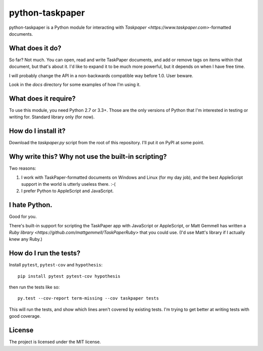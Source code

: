 python-taskpaper
================

python-taskpaper is a Python module for interacting with
`Taskpaper <https://www.taskpaper.com>`-formatted documents.

What does it do?
****************

So far?  Not much.   You can open, read and write TaskPaper documents, and
add or remove tags on items within that document, but that's about it.  I'd
like to expand it to be much more powerful, but it depends on when I have
free time.

I will probably change the API in a non-backwards compatible way before 1.0.
User beware.

Look in the `docs` directory for some examples of how I'm using it.

What does it require?
*********************

To use this module, you need Python 2.7 or 3.3+.  Those are the only versions
of Python that I'm interested in testing or writing for.  Standard library
only (for now).

How do I install it?
********************

Download the `taskpaper.py` script from the root of this repository.
I'll put it on PyPI at some point.

Why write this?  Why not use the built-in scripting?
****************************************************

Two reasons:

1.  I work with TaskPaper-formatted documents on Windows and Linux (for my day
    job), and the best AppleScript support in the world is utterly useless
    there.  :-(

2.  I prefer Python to AppleScript and JavaScript.

I hate Python.
**************

Good for you.

There's built-in support for scripting the TaskPaper app with JavaScript or
AppleScript, or Matt Gemmell has written a `Ruby library <https://github.com/mattgemmell/TaskPaperRuby>` that you
could use.  (I'd use Matt's library if I actually knew any Ruby.)

How do I run the tests?
***********************

Install ``pytest``, ``pytest-cov`` and ``hypothesis``::

    pip install pytest pytest-cov hypothesis

then run the tests like so::

    py.test --cov-report term-missing --cov taskpaper tests

This will run the tests, and show which lines aren't covered by existing tests.
I'm trying to get better at writing tests with good coverage.

License
*******

The project is licensed under the MIT license.